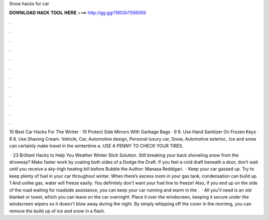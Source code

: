 Snow hacks for car



𝐃𝐎𝐖𝐍𝐋𝐎𝐀𝐃 𝐇𝐀𝐂𝐊 𝐓𝐎𝐎𝐋 𝐇𝐄𝐑𝐄 ===> http://gg.gg/11802k?556059



.



.



.



.



.



.



.



.



.



.



.



.

10 Best Car Hacks For The Winter · 10 Protect Side Mirrors With Garbage Bags · 9 9. Use Hand Sanitizer On Frozen Keys · 8 8. Use Shaving Cream. Vehicle, Car, Automotive design, Personal luxury car, Snow, Automotive exterior,. Ice and snow can certainly make travel in the wintertime a. USE A PENNY TO CHECK YOUR TIRES.

 · 23 Brilliant Hacks to Help You Weather Winter Slick Solution. Still breaking your back shoveling snow from the driveway? Make faster work by coating both sides of a Dodge the Draft. If you feel a cold draft beneath a door, don’t wait until you receive a sky-high heating bill before Bubble the Author: Manasa Reddigari.  · Keep your car gassed up. Try to keep plenty of fuel in your car throughout winter. When there’s excess room in your gas tank, condensation can build up. 1 And unlike gas, water will freeze easily. You definitely don’t want your fuel line to freeze! Also, if you end up on the side of the road waiting for roadside assistance, you can keep your car running and warm in the .  · All you'll need is an old blanket or towel, which you can leave on the car overnight. Place it over the windscreen, keeping it secure under the windscreen wipers so it doesn't blow away during the night. By simply whipping off the cover in the morning, you can remove the build up of ice and snow in a flash.

